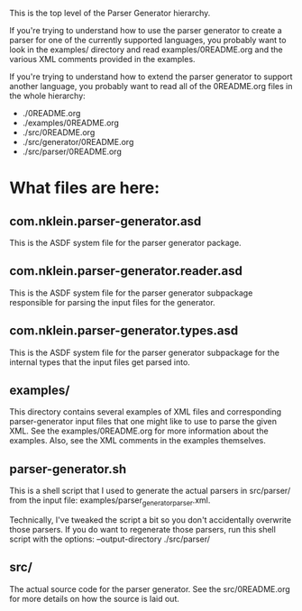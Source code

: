 This is the top level of the Parser Generator hierarchy.

If you're trying to understand how to use the parser generator
to create a parser for one of the currently supported languages,
you probably want to look in the examples/ directory and read
examples/0README.org and the various XML comments provided in
the examples.

If you're trying to understand how to extend the parser generator
to support another language, you probably want to read all of the
0README.org files in the whole hierarchy:
   * ./0README.org
   * ./examples/0README.org
   * ./src/0README.org
   * ./src/generator/0README.org
   * ./src/parser/0README.org

* What files are here:
** com.nklein.parser-generator.asd
   This is the ASDF system file for the parser generator package.

** com.nklein.parser-generator.reader.asd
   This is the ASDF system file for the parser generator subpackage
   responsible for parsing the input files for the generator.

** com.nklein.parser-generator.types.asd
   This is the ASDF system file for the parser generator subpackage
   for the internal types that the input files get parsed into.

** examples/
   This directory contains several examples of XML files and
   corresponding parser-generator input files that one might
   like to use to parse the given XML.  See the examples/0README.org
   for more information about the examples.  Also, see the
   XML comments in the examples themselves.

** parser-generator.sh
   This is a shell script that I used to generate the actual
   parsers in src/parser/ from the input file:
   examples/parser_generator_parser.xml.

   Technically, I've tweaked the script a bit so you don't
   accidentally overwrite those parsers.  If you do want to
   regenerate those parsers, run this shell script with
   the options:  --output-directory ./src/parser/

** src/
   The actual source code for the parser generator.  See the
   src/0README.org for more details on how the source is laid out.
